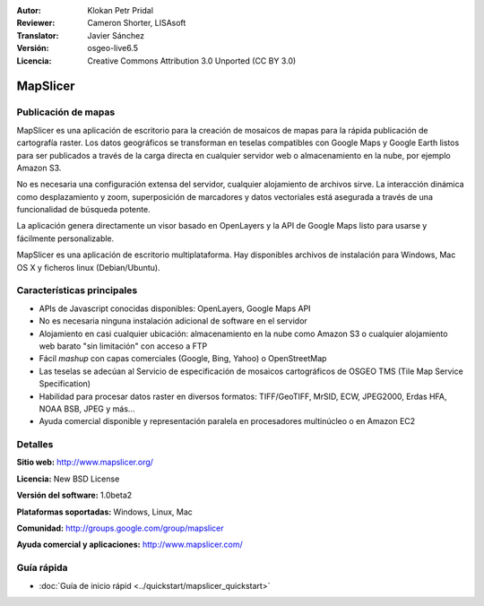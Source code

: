 :Autor: Klokan Petr Pridal
:Reviewer: Cameron Shorter, LISAsoft
:Translator: Javier Sánchez
:Versión: osgeo-live6.5
:Licencia: Creative Commons Attribution 3.0 Unported (CC BY 3.0)

.. image:: ../../images/project_logos/logo-mapslicer.png
  :alt: project logo
  :align: right
  :target: http://www.mapslicer.org/


MapSlicer
================================================================================

Publicación de mapas
--------------------------------------------------------------------------------

MapSlicer es una aplicación de escritorio para la creación de mosaicos de mapas
para la rápida publicación de cartografía raster. Los datos geográficos se
transforman en teselas compatibles con Google Maps y Google Earth listos para
ser publicados a través de la carga directa en cualquier servidor web o
almacenamiento en la nube, por ejemplo Amazon S3.

No es necesaria una configuración extensa del servidor, cualquier alojamiento de archivos sirve. La interacción dinámica como desplazamiento y zoom, superposición de marcadores y datos vectoriales está asegurada a través de una funcionalidad de búsqueda potente.

La aplicación genera directamente un visor basado en OpenLayers y la API de Google Maps listo para usarse y fácilmente personalizable.

MapSlicer es una aplicación de escritorio multiplataforma. Hay disponibles archivos de instalación para Windows, Mac OS X y ficheros linux (Debian/Ubuntu).

Características principales
--------------------------------------------------------------------------------

* APIs de Javascript conocidas disponibles: OpenLayers, Google Maps API
* No es necesaria ninguna instalación adicional de software en el servidor
* Alojamiento en casi cualquier ubicación: almacenamiento en la nube como Amazon S3 o cualquier alojamiento web barato "sin limitación" con acceso a FTP
* Fácil *mashup* con capas comerciales (Google, Bing, Yahoo) o OpenStreetMap
* Las teselas se adecúan al Servicio de especificación de mosaicos cartográficos de OSGEO TMS (Tile Map Service Specification)
* Habilidad para procesar datos raster en diversos formatos: TIFF/GeoTIFF, MrSID, ECW, JPEG2000, Erdas HFA, NOAA BSB, JPEG y más...
* Ayuda comercial disponible y representación paralela en procesadores multinúcleo o en Amazon EC2

Detalles
--------------------------------------------------------------------------------

**Sitio web:** http://www.mapslicer.org/

**Licencia:** New BSD License

**Versión del software:** 1.0beta2

**Plataformas soportadas:** Windows, Linux, Mac

**Comunidad:** http://groups.google.com/group/mapslicer 

**Ayuda comercial y aplicaciones:** http://www.mapslicer.com/

Guía rápida
--------------------------------------------------------------------------------
    
* :doc:`Guía de inicio rápid <../quickstart/mapslicer_quickstart>`
